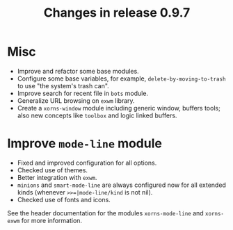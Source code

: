 #+TITLE: Changes in release 0.9.7

* Misc

- Improve and refactor some base modules.
- Configure some base variables, for example, =delete-by-moving-to-trash= to
  use "the system's trash can".
- Improve search for recent file in =bots= module.
- Generalize URL browsing on =exwm= library.
- Create a =xorns-window= module including generic window, buffers tools; also
  new concepts like =toolbox= and logic linked buffers.

* Improve =mode-line= module

- Fixed and improved configuration for all options.
- Checked use of themes.
- Better integration with =exwm=.
- =minions= and =smart-mode-line= are always configured now for all extended
  kinds (whenever =>>=|mode-line/kind= is not nil).
- Checked use of fonts and icons.

See the header documentation for the modules =xorns-mode-line= and
=xorns-exwm= for more information.
